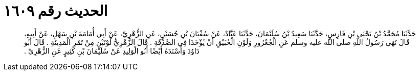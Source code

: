 
= الحديث رقم ١٦٠٩

[quote.hadith]
حَدَّثَنَا مُحَمَّدُ بْنُ يَحْيَى بْنِ فَارِسٍ، حَدَّثَنَا سَعِيدُ بْنُ سُلَيْمَانَ، حَدَّثَنَا عَبَّادٌ، عَنْ سُفْيَانَ بْنِ حُسَيْنٍ، عَنِ الزُّهْرِيِّ، عَنْ أَبِي أُمَامَةَ بْنِ سَهْلٍ، عَنْ أَبِيهِ، قَالَ نَهَى رَسُولُ اللَّهِ صلى الله عليه وسلم عَنِ الْجُعْرُورِ وَلَوْنِ الْحُبَيْقِ أَنْ يُؤْخَذَا فِي الصَّدَقَةِ ‏.‏ قَالَ الزُّهْرِيُّ لَوْنَيْنِ مِنْ تَمْرِ الْمَدِينَةِ ‏.‏ قَالَ أَبُو دَاوُدَ وَأَسْنَدَهُ أَيْضًا أَبُو الْوَلِيدِ عَنْ سُلَيْمَانَ بْنِ كَثِيرٍ عَنِ الزُّهْرِيِّ ‏.‏